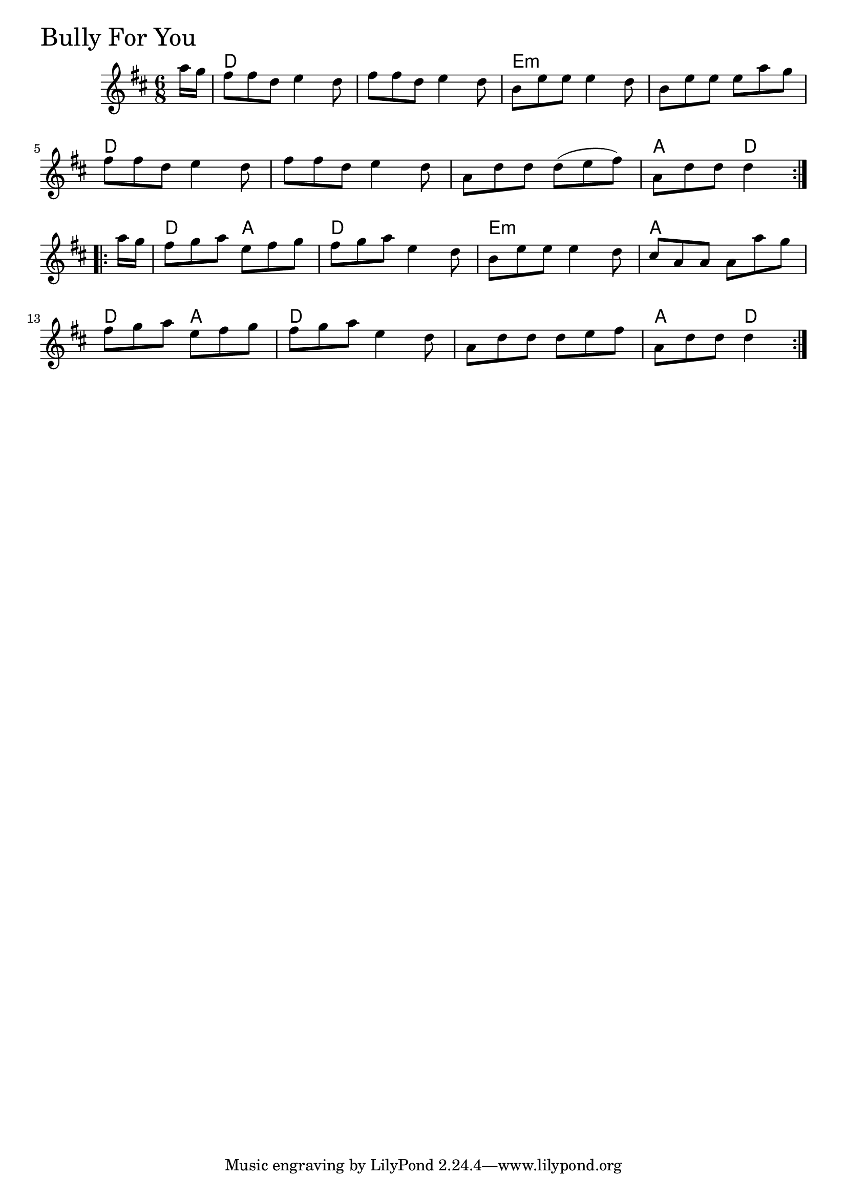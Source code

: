 \version "2.18.0"

BullyForYouChords = \chordmode{
  \partial 8 s8
  d2. s e:m s
  d s s a4. d
  d a4. d2. e:m a
  d4. a d2. s a4. d4
  
}

BullyForYou = \relative{
  \key d \major
  \time 6/8
  \repeat volta 2 {
    \partial 8 a''16 g
    fis8 fis d e4 d8
    fis fis d e4 d8
    b e e e4 d8
    b e e e a g
    \break
    fis fis d e4 d8
    fis fis d e4 d8
    a d d d (e fis)
    a, d d d4
  }

  \break

  \repeat volta 2 {
    \partial 8 a'16 g
    fis8 g a e fis g
    fis g a e4 d8
    b8 e e e4 d8
    cis8 a a a a' g
    \break
    fis g a e fis g
    fis g a e4 d8
    a d d d e fis
    a, d d d4 
  }

}


\score {
  <<
    \new ChordNames \BullyForYouChords 
    \new Staff { \clef treble \BullyForYou }
  >>
  \header { piece = \markup {\fontsize #4.0 "Bully For You"}}
  \layout {}
  \midi {}
}
